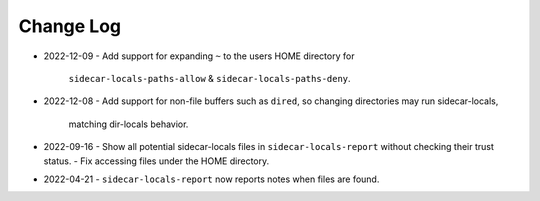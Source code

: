 
##########
Change Log
##########

- 2022-12-09
  - Add support for expanding ``~`` to the users HOME directory for
    ``sidecar-locals-paths-allow`` & ``sidecar-locals-paths-deny``.

- 2022-12-08
  - Add support for non-file buffers such as ``dired``, so changing directories may run sidecar-locals,
    matching dir-locals behavior.

- 2022-09-16
  - Show all potential sidecar-locals files in ``sidecar-locals-report`` without checking their trust status.
  - Fix accessing files under the HOME directory.

- 2022-04-21
  - ``sidecar-locals-report`` now reports notes when files are found.
